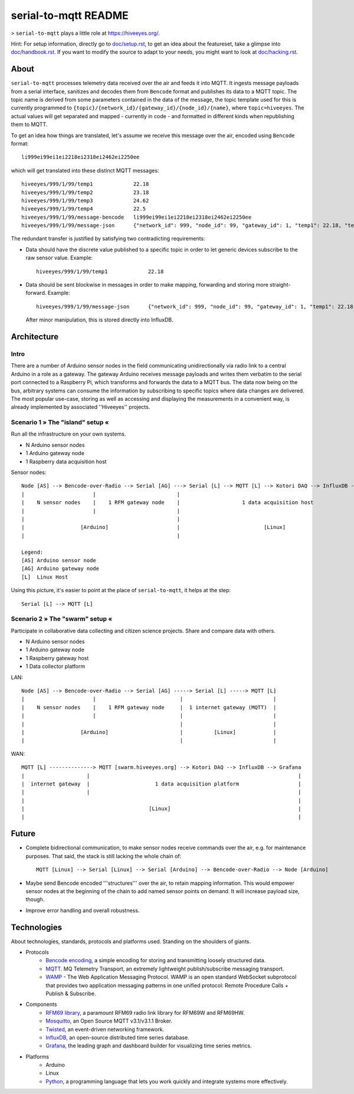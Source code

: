 =====================
serial-to-mqtt README
=====================

> ``serial-to-mqtt`` plays a little role at `<https://hiveeyes.org/>`__.

Hint: For setup information, directly go to `<doc/setup.rst>`__, to get an idea about the featureset, take a glimpse into `<doc/handbook.rst>`__. If you want to modify the source to adapt to your needs, you might want to look at `<doc/hacking.rst>`__.


About
=====

``serial-to-mqtt`` processes telemetry data received over the air and feeds it into MQTT. It ingests message payloads from a serial interface, sanitizes and decodes them from ``Bencode`` format and publishes its data to a MQTT topic. The topic name is derived from some parameters contained in the data of the message, the topic template used for this is currently programmed to ``{topic}/{network_id}/{gateway_id}/{node_id}/{name}``, where ``topic=hiveeyes``. The actual values will get separated and mapped - currently in code - and formatted in different kinds when republishing them to MQTT.

To get an idea how things are translated, let's assume we receive this message over the air, encoded using ``Bencode`` format::

    li999ei99ei1ei2218ei2318ei2462ei2250ee

which will get translated into these distinct MQTT messages::

    hiveeyes/999/1/99/temp1             22.18
    hiveeyes/999/1/99/temp2             23.18
    hiveeyes/999/1/99/temp3             24.62
    hiveeyes/999/1/99/temp4             22.5
    hiveeyes/999/1/99/message-bencode   li999ei99ei1ei2218ei2318ei2462ei2250ee
    hiveeyes/999/1/99/message-json      {"network_id": 999, "node_id": 99, "gateway_id": 1, "temp1": 22.18, "temp2": 23.18, "temp3": 24.62, "temp4": 22.5}

The redundant transfer is justified by satisfying two contradicting requirements:

- Data should have the discrete value published to a specific topic in order to let generic devices subscribe to the raw sensor value. Example::

    hiveeyes/999/1/99/temp1             22.18

- Data should be sent blockwise in messages in order to make mapping, forwarding and storing more straight-forward. Example::

    hiveeyes/999/1/99/message-json      {"network_id": 999, "node_id": 99, "gateway_id": 1, "temp1": 22.18, "temp2": 23.18, "temp3": 24.62, "temp4": 22.5}

  After minor manipulation, this is stored directly into InfluxDB.


Architecture
============


Intro
-----
There are a number of Arduino sensor nodes in the field communicating unidirectionally via radio link to a central Arduino in a role as a gateway. The gateway Arduino receives message payloads and writes them verbatim to the serial port connected to a Raspberry Pi, which transforms and forwards the data to a MQTT bus. The data now being on the bus, arbitrary systems can consume the information by subscribing to specific topics where data changes are delivered. The most popular use-case, storing as well as accessing and displaying the measurements in a convenient way, is already implemented by associated ''Hiveeyes'' projects.


Scenario 1  » The "island" setup «
----------------------------------

Run all the infrastructure on your own systems.

- N Arduino sensor nodes
- 1 Arduino gateway node
- 1 Raspberry data acquisition host


Sensor nodes::

    Node [AS] --> Bencode-over-Radio --> Serial [AG] ---> Serial [L] --> MQTT [L] --> Kotori DAQ --> InfluxDB --> Grafana
    |                      |                          |                                                                 |
    |    N sensor nodes    |    1 RFM gateway node    |                    1 data acquisition host                      |
    |                      |                          |                                                                 |
    |                                                 |                                                                 |
    |                  [Arduino]                      |                           [Linux]                               |
    |                                                 |                                                                 |

    Legend:
    [AS] Arduino sensor node
    [AG] Arduino gateway node
    [L]  Linux Host


Using this picture, it's easier to point at the place of ``serial-to-mqtt``, it helps at the step::

    Serial [L] --> MQTT [L]


Scenario 2  » The "swarm" setup «
---------------------------------

Participate in collaborative data collecting and citizen science projects. Share and compare data with others.

- N Arduino sensor nodes
- 1 Arduino gateway node
- 1 Raspberry gateway host
- 1 Data collector platform

LAN::

    Node [AS] --> Bencode-over-Radio --> Serial [AG] -----> Serial [L] -----> MQTT [L]
    |                      |                           |                             |
    |    N sensor nodes    |    1 RFM gateway node     |  1 internet gateway (MQTT)  |
    |                      |                           |                             |
    |                                                  |                             |
    |                  [Arduino]                       |          [Linux]            |
    |                                                  |                             |

WAN::

    MQTT [L] --------------> MQTT [swarm.hiveeyes.org] --> Kotori DAQ --> InfluxDB --> Grafana
    |                    |                                                                   |
    |  internet gateway  |                     1 data acquisition platform                   |
    |                    |                                                                   |
    |                                                                                        |
    |                                        [Linux]                                         |
    |                                                                                        |


Future
======
- Complete bidirectional communication, to make sensor nodes receive commands over the air, e.g. for maintenance purposes. That said, the stack is still lacking the whole chain of::

    MQTT [Linux] --> Serial [Linux] --> Serial [Arduino] --> Bencode-over-Radio --> Node [Arduino]

- Maybe send Bencode encoded '''structures''' over the air, to retain mapping information. This would empower sensor nodes at the beginning of the chain to add named sensor points on demand. It will increase payload size, though.

- Improve error handling and overall robustness.


Technologies
============
About technologies, standards, protocols and platforms used. Standing on the shoulders of giants.

- Protocols
    - `Bencode encoding <https://en.wikipedia.org/wiki/Bencode>`__, a simple encoding for storing and transmitting loosely structured data.
    - `MQTT <http://mqtt.org/>`__. MQ Telemetry Transport, an extremely lightweight publish/subscribe messaging transport.
    - `WAMP <http://wamp-proto.org/>`__  - The Web Application Messaging Protocol. WAMP is an open standard WebSocket subprotocol that provides two application messaging patterns in one unified protocol: Remote Procedure Calls + Publish & Subscribe.

- Components
    - `RFM69 library <https://github.com/LowPowerLab/RFM69>`__, a paramount RFM69 radio link library for RFM69W and RFM69HW.
    - `Mosquitto <http://mosquitto.org/>`__, an Open Source MQTT v3.1/v3.1.1 Broker.
    - `Twisted <https://twistedmatrix.com/>`__, an event-driven networking framework.
    - `InfluxDB <https://influxdb.com/>`__, an open-source distributed time series database.
    - `Grafana <http://grafana.org/>`__, the leading graph and dashboard builder for visualizing time series metrics.

- Platforms
    - Arduino
    - Linux
    - `Python <https://www.python.org/>`__, a programming language that lets you work quickly and integrate systems more effectively.
